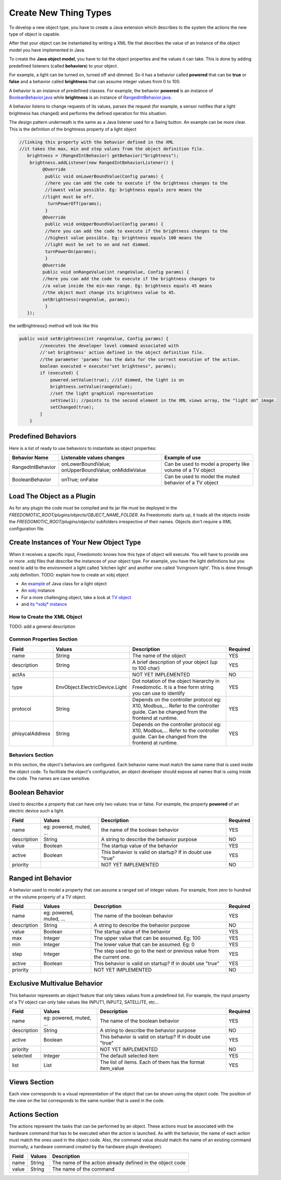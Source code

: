 Create New Thing Types
======================

To develop a new object type, you have to create a Java extension which
describes to the system the actions the new type of object is capable.

After that your object can be instantiated by writing a XML file that
describes the value of an instance of the object model you have
implemented in Java.

To create the **Java object model**, you have to list the object properties
and the values it can take. This is done by adding
predefined listeners (called **behaviors**) to your object.

For example, a light can be turned on, turned off and dimmed. So it has a
behavior called **powered** that can be **true** or **false** and a behavior called
**brightness** that can assume integer values from 0 to 100.

A behavior is an instance of predefined classes. For example, the
behavior **powered** is an instance of
`BooleanBehavior.java <https://github.com/freedomotic/freedomotic/blob/master/framework/freedomotic-model/src/main/java/com/freedomotic/model/object/BooleanBehavior.java>`__
while **brightness** is an instance of
`RangedIntBehavior.java <https://github.com/freedomotic/freedomotic/blob/master/framework/freedomotic-model/src/main/java/com/freedomotic/model/object/RangedIntBehavior.java>`__.

A behavior listens to change requests of its values, parses the request
(for example, a sensor notifies that a light brightness has changed) and
performs the defined operation for this situation. 

The design pattern underneath is the same as a Java listener used for a Swing button. An
example can be more clear. This is the definition of the brightness
property of a light object

.. code:: java

      //linking this property with the behavior defined in the XML
      //it takes the max, min and step values from the object definition file.
         brightness = (RangedIntBehavior) getBehavior("brightness");
          brightness.addListener(new RangedIntBehaviorListener() {
               @Override
                public void onLowerBoundValue(Config params) {
                //here you can add the code to execute if the brightness changes to the
                //lowest value possible. Eg: brightness equals zero means the 
               //light must be off.
                 turnPowerOff(params); 
                }
               @Override
                public void onUpperBoundValue(Config params) {
                //here you can add the code to execute if the brightness changes to the
                //highest value possible. Eg: brightness equals 100 means the 
                //light must be set to on and not dimmed.
                turnPowerOn(params);
                }
               @Override
               public void onRangeValue(int rangeValue, Config params) {
               //here you can add the code to execute if the brightness changes to 
               //a value inside the min-max range. Eg: brightness equals 45 means 
               //the object must change its brightness value to 45.
               setBrightness(rangeValue, params);
                }
         });

the setBrightness() method will look like this

.. code:: java

        public void setBrightness(int rangeValue, Config params) {
                //executes the developer level command associated with 
                //'set brightness' action defined in the object definition file.
                //the parameter 'params' has the data for the correct execution of the action.
                boolean executed = execute("set brightness", params); 
                if (executed) {
                    powered.setValue(true); //if dimmed, the light is on
                    brightness.setValue(rangeValue);
                    //set the light graphical representation
                    setView(1); //points to the second element in the XML views array, the "light on" image.
                    setChanged(true);
                }
            }

Predefined Behaviors
--------------------

Here is a list of ready to use behaviors to instantiate as object
properties:

+---------------------+-------------------------------------------------------+--------------------------------------------------------------+
| Behavior Name       | Listenable values changes                             | Example of use                                               |
+=====================+=======================================================+==============================================================+
| RangedIntBehavior   | onLowerBoundValue; onUpperBoundValue; onMiddleValue   | Can be used to model a property like volume of a TV object   |
+---------------------+-------------------------------------------------------+--------------------------------------------------------------+
| BooleanBehavior     | onTrue; onFalse                                       | Can be used to model the muted behavior of a TV object       |
+---------------------+-------------------------------------------------------+--------------------------------------------------------------+

Load The Object as a Plugin
---------------------------

As for any plugin the code must be compiled and its jar file must be
deployed in the *FREEDOMOTIC\_ROOT/plugins/objects/OBJECT\_NAME\_FOLDER*.
As Freedomotic starts up, it loads all the objects inside the 
*FREEDOMOTIC\_ROOT/plugins/objects/* subfolders irrespective of their names.
Objects don't require a XML configuration file.

Create Instances of Your New Object Type
----------------------------------------

When it receives a specific input, Freedomotic knows how this type of object will execute.
You will have to provide one or more *.xobj* files that describe the instances
of your object type. For example, you have the light definitions but you
need to add to the environment a light called 'kitchen light' and
another one called 'livingroom light'. This is done through .xobj
definition. TODO: explain how to create an xobj object

-  An `example <https://github.com/freedomotic/freedomotic/blob/master/plugins/objects/base-things/src/main/java/com/freedomotic/things/impl/Light.java>`__ of Java class for a light object
-  An `xobj <https://github.com/freedomotic/freedomotic/blob/master/plugins/objects/base-things/src/main/resources/data/templates/light.xobj>`__ instance
-  For a more challenging object, take a look at `TV
   object <https://github.com/freedomotic/freedomotic/blob/master/plugins/objects/tv/src/main/java/com/freedomotic/objects/impl/TV.java>`__
-  and `its *xobj*
   instance <https://github.com/freedomotic/freedomotic/blob/master/plugins/objects/tv/src/main/resources/data/templates/Tv.xobj>`__

How to Create the XML Object
############################

TODO: add a general description 

Common Properties Section
#########################

+-------------------+----------------------------------+--------------------------------------------------------------------------------------------------------------------------------------+------------+
| Field             | Values                           | Description                                                                                                                          | Required   |
+===================+==================================+======================================================================================================================================+============+
| name              | String                           | The name of the object                                                                                                               | YES        |
+-------------------+----------------------------------+--------------------------------------------------------------------------------------------------------------------------------------+------------+
| description       | String                           | A brief description of your object (up to 100 char)                                                                                  | YES        |
+-------------------+----------------------------------+--------------------------------------------------------------------------------------------------------------------------------------+------------+
| actAs             |                                  | NOT YET IMPLEMENTED                                                                                                                  | NO         |
+-------------------+----------------------------------+--------------------------------------------------------------------------------------------------------------------------------------+------------+
| type              | EnvObject.ElectricDevice.Light   | Dot notation of the object hierarchy in Freedomotic. It is a free form string you can use to identify                                | YES        |
+-------------------+----------------------------------+--------------------------------------------------------------------------------------------------------------------------------------+------------+
| protocol          | String                           | Depends on the controller protocol eg: X10, Modbus,... Refer to the controller guide. Can be changed from the frontend at runtime.   | YES        |
+-------------------+----------------------------------+--------------------------------------------------------------------------------------------------------------------------------------+------------+
| phisycalAddress   | String                           | Depends on the controller protocol eg: X10, Modbus,... Refer to the controller guide. Can be changed from the frontend at runtime.   | YES        |
+-------------------+----------------------------------+--------------------------------------------------------------------------------------------------------------------------------------+------------+

Behaviors Section
#################

In this section, the object's behaviors are configured. Each behavior
name must match the same name that is used inside the object code. To
facilitate the object's configuration, an object developer should expose
all names that is using inside the code. The names are case sensitive.

Boolean Behavior
----------------

Used to describe a property that can have only two values: true or
false. For example, the property **powered** of an electric device such
a light.

+---------------+---------------------------+-------------------------------------------------------------+------------+
| Field         | Values                    | Description                                                 | Required   |
+===============+===========================+=============================================================+============+
| name          | eg: powered, muted, ...   | the name of the boolean behavior                            | YES        |
+---------------+---------------------------+-------------------------------------------------------------+------------+
| description   | String                    | A string to describe the behavior purpose                   | NO         |
+---------------+---------------------------+-------------------------------------------------------------+------------+
| value         | Boolean                   | The startup value of the behavior                           | YES        |
+---------------+---------------------------+-------------------------------------------------------------+------------+
| active        | Boolean                   | This behavior is valid on startup? If in doubt use "true"   | YES        |
+---------------+---------------------------+-------------------------------------------------------------+------------+
| priority      |                           | NOT YET IMPLEMENTED                                         | NO         |
+---------------+---------------------------+-------------------------------------------------------------+------------+

Ranged int Behavior
-------------------

A behavior used to model a property that can assume a ranged set of
integer values. For example, from zero to hundred or the
volume property of a TV object.

+---------------+---------------------------+---------------------------------------------------------------------------+------------+
| Field         | Values                    | Description                                                               | Required   |
+===============+===========================+===========================================================================+============+
| name          | eg: powered, muted, ...   | The name of the boolean behavior                                          | YES        |
+---------------+---------------------------+---------------------------------------------------------------------------+------------+
| description   | String                    | A string to describe the behavior purpose                                 | NO         |
+---------------+---------------------------+---------------------------------------------------------------------------+------------+
| value         | Boolean                   | The startup value of the behavior                                         | YES        |
+---------------+---------------------------+---------------------------------------------------------------------------+------------+
| max           | Integer                   | The upper value that can be assumed. Eg: 100                              | YES        |
+---------------+---------------------------+---------------------------------------------------------------------------+------------+
| min           | Integer                   | The lower value that can be assumed. Eg: 0                                | YES        |
+---------------+---------------------------+---------------------------------------------------------------------------+------------+
| step          | Integer                   | The step used to go to the next or previous value from the current one.   | YES        |
+---------------+---------------------------+---------------------------------------------------------------------------+------------+
| active        | Boolean                   | This behavior is valid on startup? If in doubt use "true"                 | YES        |
+---------------+---------------------------+---------------------------------------------------------------------------+------------+
| priority      |                           | NOT YET IMPLEMENTED                                                       | NO         |
+---------------+---------------------------+---------------------------------------------------------------------------+------------+

Exclusive Multivalue Behavior
-----------------------------

This behavior represents an object feature that only takes values from a
predefined list. For example, the input property of a TV object can
only take values like INPUT1, INPUT2, SATELLITE, etc...

+---------------+---------------------------+--------------------------------------------------------------+------------+
| Field         | Values                    | Description                                                  | Required   |
+===============+===========================+==============================================================+============+
| name          | eg: powered, muted, ...   | The name of the boolean behavior                             | YES        |
+---------------+---------------------------+--------------------------------------------------------------+------------+
| description   | String                    | A string to describe the behavior purpose                    | NO         |
+---------------+---------------------------+--------------------------------------------------------------+------------+
| active        | Boolean                   | This behavior is valid on startup? If in doubt use "true"    | YES        |
+---------------+---------------------------+--------------------------------------------------------------+------------+
| priority      |                           | NOT YET IMPLEMENTED                                          | NO         |
+---------------+---------------------------+--------------------------------------------------------------+------------+
| selected      | Integer                   | The default selected item                                    | YES        |
+---------------+---------------------------+--------------------------------------------------------------+------------+
| list          | List                      | The list of items. Each of them has the format item\_value   | YES        |
+---------------+---------------------------+--------------------------------------------------------------+------------+

Views Section
-------------

Each view corresponds to a visual representation of the object that can
be shown using the object code. The position of the view on the list
corresponds to the same number that is used in the code.

+-----------------------+-----------+--------------------------------------------------------------------------------+
| Field                 | Values    | Description                                                                    |
+=======================+===========+================================================================================+
| tangible              | Boolean   | The object is a physical object or not                                         |
+-----------------------+-----------+--------------------------------------------------------------------------------+
| intersecable          | Boolean   | A person shape can intersecate this object                                     |
+-----------------------+-----------+--------------------------------------------------------------------------------+
| width                 | Integer   | the width of the object                                                         |
+-----------------------+-----------+--------------------------------------------------------------------------------+
| height                | Integer   | the height of the object                                                       |
+-----------------------+-----------+--------------------------------------------------------------------------------+
| x                     | Integer   | its x position starting from 0,0 (the upper left corner) of the environment   |
+-----------------------+-----------+--------------------------------------------------------------------------------+
| y                     | Integer   | its y position starting from 0,0 (the upper left corner) of the environment   |
+-----------------------+-----------+--------------------------------------------------------------------------------+
| rotation              | Integer   | the rotation using the upper left corner of the object as pivot point          |
+-----------------------+-----------+--------------------------------------------------------------------------------+
| fillcolor / red       | Integer   | the color that fills the geometrical shape of the object                       |
+-----------------------+-----------+--------------------------------------------------------------------------------+
| fillcolor / green     | Integer   | the color that fills the geometrical shape of the object                       |
+-----------------------+-----------+--------------------------------------------------------------------------------+
| fillcolor / blue      | Integer   | the color that fills the geometrical shape of the object                       |
+-----------------------+-----------+--------------------------------------------------------------------------------+
| fillcolor / alpha     | Integer   | the color that fills the geometrical shape of the object                       |
+-----------------------+-----------+--------------------------------------------------------------------------------+
| textColor / red       | Integer   | the color of the text that describes the object                                 |
+-----------------------+-----------+--------------------------------------------------------------------------------+
| textColor / green     | Integer   | the color of the text that describes the object                                 |
+-----------------------+-----------+--------------------------------------------------------------------------------+
| textColor / blue      | Integer   | the color of the text that describes the object                                 |
+-----------------------+-----------+--------------------------------------------------------------------------------+
| textColor / alpha     | Integer   | the color of the text that describes the object                                 |
+-----------------------+-----------+--------------------------------------------------------------------------------+
| borderColor / red     | Integer   | the color of the shape border                                                  |
+-----------------------+-----------+--------------------------------------------------------------------------------+
| borderColor / green   | Integer   | the color of the shape border                                                  |
+-----------------------+-----------+--------------------------------------------------------------------------------+
| borderColor / blue    | Integer   | the color of the shape border                                                  |
+-----------------------+-----------+--------------------------------------------------------------------------------+
| borderColor / alpha   | Integer   | the color of the shape border                                                  |
+-----------------------+-----------+--------------------------------------------------------------------------------+
| shape/npoints         | Integer   | number of points used to describe the shape                                     |
+-----------------------+-----------+--------------------------------------------------------------------------------+
| shape/xpoints         | Integer   | ordered list of x coordinates of the points                                    |
+-----------------------+-----------+--------------------------------------------------------------------------------+
| shape/ypoints         | Integer   | ordered list of y coordinates of the points                                    |
+-----------------------+-----------+--------------------------------------------------------------------------------+
| icon                  | String    | the name of the icon in the resource folder (path can be omitted)              |
+-----------------------+-----------+--------------------------------------------------------------------------------+

Actions Section
---------------

The actions represent the tasks that can be performed by an object.
These actions must be associated with the hardware command that
has to be executed when the action is launched. As with the behavior,
the name of each action must match the ones used in the object code.
Also, the command value should match the name of an existing command
(normally, a hardware command created by the hardware plugin developer).

+---------+----------+-------------------------------------------------------------+
| Field   | Values   | Description                                                 |
+=========+==========+=============================================================+
| name    | String   | The name of the action already defined in the object code   |
+---------+----------+-------------------------------------------------------------+
| value   | String   | The name of the command                                     |
+---------+----------+-------------------------------------------------------------+


